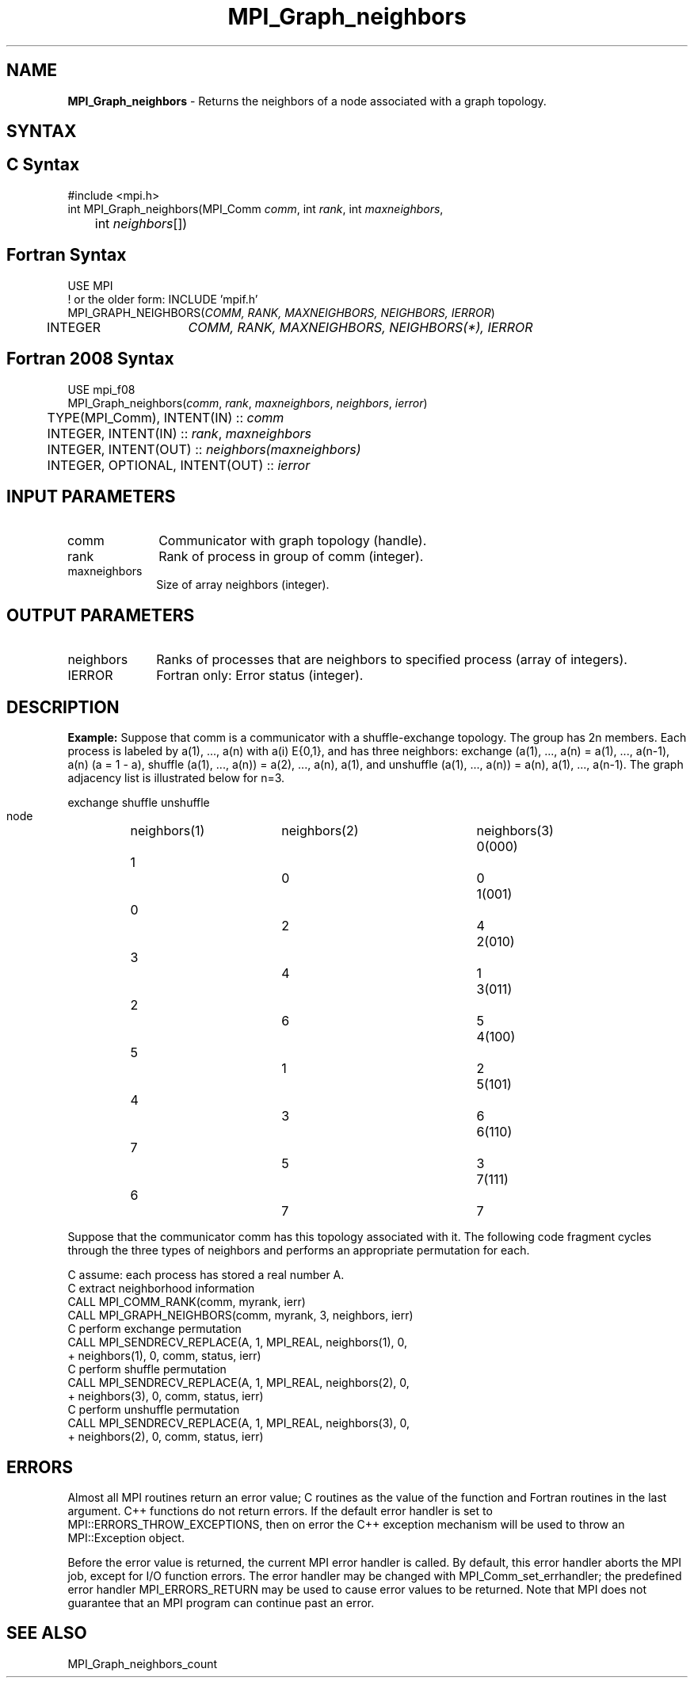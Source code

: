 .\" -*- nroff -*-
.\" Copyright 2010 Cisco Systems, Inc.  All rights reserved.
.\" Copyright 2006-2008 Sun Microsystems, Inc.
.\" Copyright (c) 1996 Thinking Machines Corporation
.\" $COPYRIGHT$
.TH MPI_Graph_neighbors 3 "Mar 26, 2019" "4.0.1" "Open MPI"
.SH NAME
\fBMPI_Graph_neighbors \fP \- Returns the neighbors of a node associated with a graph topology.

.SH SYNTAX
.ft R
.SH C Syntax
.nf
#include <mpi.h>
int MPI_Graph_neighbors(MPI_Comm \fIcomm\fP, int\fI rank\fP, int\fI maxneighbors\fP,
	int\fI neighbors\fP[])

.fi
.SH Fortran Syntax
.nf
USE MPI
! or the older form: INCLUDE 'mpif.h'
MPI_GRAPH_NEIGHBORS(\fICOMM, RANK, MAXNEIGHBORS, NEIGHBORS, IERROR\fP)
	INTEGER	\fICOMM, RANK, MAXNEIGHBORS, NEIGHBORS(*), IERROR\fP

.fi
.SH Fortran 2008 Syntax
.nf
USE mpi_f08
MPI_Graph_neighbors(\fIcomm\fP, \fIrank\fP, \fImaxneighbors\fP, \fIneighbors\fP, \fIierror\fP)
	TYPE(MPI_Comm), INTENT(IN) :: \fIcomm\fP
	INTEGER, INTENT(IN) :: \fIrank\fP, \fImaxneighbors\fP
	INTEGER, INTENT(OUT) :: \fIneighbors(maxneighbors)\fP
	INTEGER, OPTIONAL, INTENT(OUT) :: \fIierror\fP

.fi
.SH INPUT PARAMETERS
.ft R
.TP 1i
comm
Communicator with graph topology (handle).
.TP 1i
rank
Rank of process in group of comm (integer).
.TP 1i
maxneighbors
Size of array neighbors (integer).

.SH OUTPUT PARAMETERS
.ft R
.TP 1i
neighbors
Ranks of processes that are neighbors to specified process (array of integers).
.ft R
.TP 1i
IERROR
Fortran only: Error status (integer).

.SH DESCRIPTION
.ft R
\fBExample:\fP  Suppose that comm is a communicator with a shuffle-exchange
topology. The group has 2n members. Each process is labeled by a(1),\ ..., a(n) with a(i) E{0,1}, and has three neighbors: exchange (a(1),\ ..., a(n) = a(1),\ ..., a(n-1), a(n) (a = 1 - a), shuffle (a(1),\ ..., a(n)) = a(2),\ ..., a(n), a(1), and unshuffle (a(1),\ ..., a(n)) = a(n), a(1),\ ..., a(n-1). The graph adjacency list is illustrated below for n=3.
.sp
.nf
        		exchange		shuffle		unshuffle
    node		neighbors(1)	neighbors(2)	neighbors(3)
    0(000)	    1		    0		    0
    1(001)	    0		    2		    4
    2(010)	    3		    4		    1
    3(011)	    2		    6		    5
    4(100)	    5		    1		    2
    5(101)	    4		    3		    6
    6(110)	    7		    5		    3
    7(111)	    6		    7		    7
.fi
.sp
Suppose that the communicator comm has this topology associated with it. The following code fragment cycles through the three types of neighbors and performs an appropriate permutation for each.
.sp
.nf
C  assume: each process has stored a real number A.
C  extract neighborhood information
      CALL MPI_COMM_RANK(comm, myrank, ierr)
      CALL MPI_GRAPH_NEIGHBORS(comm, myrank, 3, neighbors, ierr)
C  perform exchange permutation
      CALL MPI_SENDRECV_REPLACE(A, 1, MPI_REAL, neighbors(1), 0,
     +     neighbors(1), 0, comm, status, ierr)
C  perform shuffle permutation
      CALL MPI_SENDRECV_REPLACE(A, 1, MPI_REAL, neighbors(2), 0,
     +     neighbors(3), 0, comm, status, ierr)
C  perform unshuffle permutation
      CALL MPI_SENDRECV_REPLACE(A, 1, MPI_REAL, neighbors(3), 0,
     +     neighbors(2), 0, comm, status, ierr)

.fi
.SH ERRORS
Almost all MPI routines return an error value; C routines as the value of the function and Fortran routines in the last argument. C++ functions do not return errors. If the default error handler is set to MPI::ERRORS_THROW_EXCEPTIONS, then on error the C++ exception mechanism will be used to throw an MPI::Exception object.
.sp
Before the error value is returned, the current MPI error handler is
called. By default, this error handler aborts the MPI job, except for I/O function errors. The error handler may be changed with MPI_Comm_set_errhandler; the predefined error handler MPI_ERRORS_RETURN may be used to cause error values to be returned. Note that MPI does not guarantee that an MPI program can continue past an error.

.SH SEE ALSO
.ft R
.sp
MPI_Graph_neighbors_count

